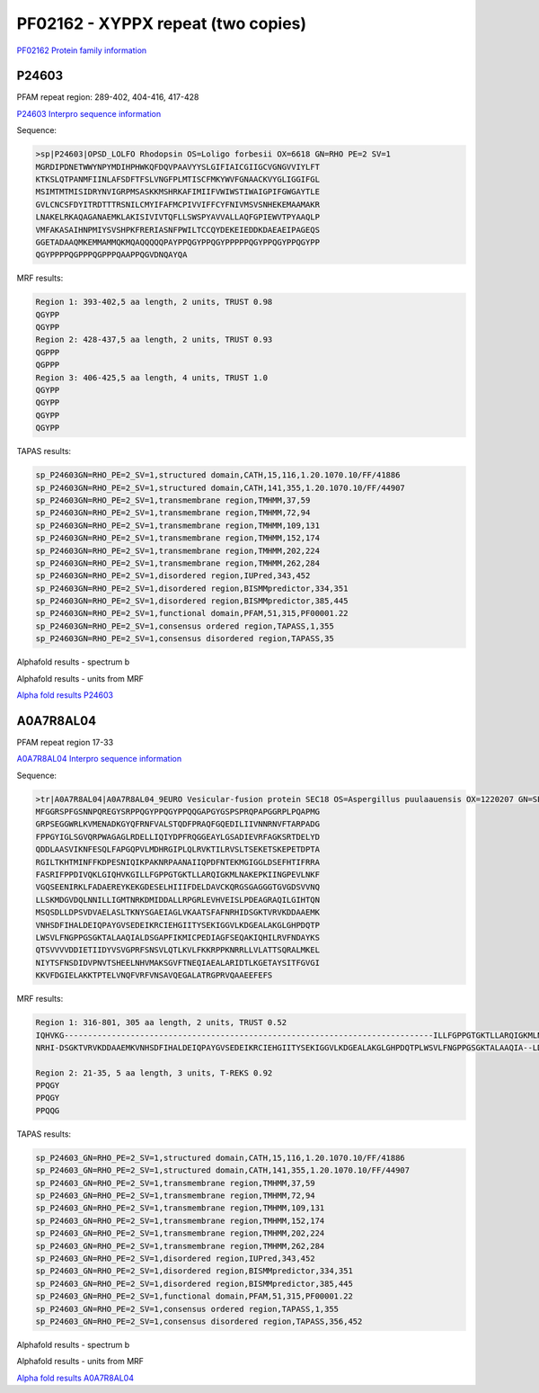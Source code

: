 PF02162 - XYPPX repeat (two copies)
===================================

`PF02162 Protein family information <https://www.ebi.ac.uk/interpro/entry/pfam/PF02162/>`_

P24603
------

PFAM repeat region: 289-402, 404-416, 417-428

`P24603 Interpro sequence information <https://www.ebi.ac.uk/interpro/protein/UniProt/P24603/>`_

Sequence:

.. code-block:: 

  >sp|P24603|OPSD_LOLFO Rhodopsin OS=Loligo forbesii OX=6618 GN=RHO PE=2 SV=1
  MGRDIPDNETWWYNPYMDIHPHWKQFDQVPAAVYYSLGIFIAICGIIGCVGNGVVIYLFT
  KTKSLQTPANMFIINLAFSDFTFSLVNGFPLMTISCFMKYWVFGNAACKVYGLIGGIFGL
  MSIMTMTMISIDRYNVIGRPMSASKKMSHRKAFIMIIFVWIWSTIWAIGPIFGWGAYTLE
  GVLCNCSFDYITRDTTTRSNILCMYIFAFMCPIVVIFFCYFNIVMSVSNHEKEMAAMAKR
  LNAKELRKAQAGANAEMKLAKISIVIVTQFLLSWSPYAVVALLAQFGPIEWVTPYAAQLP
  VMFAKASAIHNPMIYSVSHPKFRERIASNFPWILTCCQYDEKEIEDDKDAEAEIPAGEQS
  GGETADAAQMKEMMAMMQKMQAQQQQQPAYPPQGYPPQGYPPPPPQGYPPQGYPPQGYPP
  QGYPPPPQGPPPQGPPPQAAPPQGVDNQAYQA


MRF results:

.. code-block:: 

 
  
  Region 1: 393-402,5 aa length, 2 units, TRUST 0.98 
  QGYPP
  QGYPP
  Region 2: 428-437,5 aa length, 2 units, TRUST 0.93 
  QGPPP
  QGPPP
  Region 3: 406-425,5 aa length, 4 units, TRUST 1.0
  QGYPP
  QGYPP
  QGYPP
  QGYPP
  
TAPAS results:

.. code-block:: 

  sp_P24603GN=RHO_PE=2_SV=1,structured domain,CATH,15,116,1.20.1070.10/FF/41886
  sp_P24603GN=RHO_PE=2_SV=1,structured domain,CATH,141,355,1.20.1070.10/FF/44907
  sp_P24603GN=RHO_PE=2_SV=1,transmembrane region,TMHMM,37,59
  sp_P24603GN=RHO_PE=2_SV=1,transmembrane region,TMHMM,72,94
  sp_P24603GN=RHO_PE=2_SV=1,transmembrane region,TMHMM,109,131
  sp_P24603GN=RHO_PE=2_SV=1,transmembrane region,TMHMM,152,174
  sp_P24603GN=RHO_PE=2_SV=1,transmembrane region,TMHMM,202,224
  sp_P24603GN=RHO_PE=2_SV=1,transmembrane region,TMHMM,262,284
  sp_P24603GN=RHO_PE=2_SV=1,disordered region,IUPred,343,452
  sp_P24603GN=RHO_PE=2_SV=1,disordered region,BISMMpredictor,334,351
  sp_P24603GN=RHO_PE=2_SV=1,disordered region,BISMMpredictor,385,445
  sp_P24603GN=RHO_PE=2_SV=1,functional domain,PFAM,51,315,PF00001.22
  sp_P24603GN=RHO_PE=2_SV=1,consensus ordered region,TAPASS,1,355
  sp_P24603GN=RHO_PE=2_SV=1,consensus disordered region,TAPASS,35

.. image:: /images/P24603tapass.jpg

Alphafold results - spectrum b

.. image:: /images/P24603alphafold.png

Alphafold results - units from MRF 

.. image:: /images/P24603alphafoldUnits.png

`Alpha fold results P24603 <https://github.com/DraLaylaHirsh/AlphaFoldPfam/blob/a773ec29019c2561108b7b37a4b0bd3926a48902/docs/AF-P24603-F1-model_v4.pdb>`_




A0A7R8AL04
----------

PFAM repeat region 17-33

`A0A7R8AL04 Interpro sequence information <https://www.ebi.ac.uk/interpro/protein/UniProt/A0A7R8AL04/>`_

Sequence:

.. code-block:: 

  >tr|A0A7R8AL04|A0A7R8AL04_9EURO Vesicular-fusion protein SEC18 OS=Aspergillus puulaauensis OX=1220207 GN=SEC18 PE=3 SV=1
  MFGGRSPFGSNNPQREGYSRPPQGYPPQGYPPQQGAPGYGSPSPRQPAPGGRPLPQAPMG
  GRPSEGGWRLKVMENADKGYQFRNFVALSTQDFPRAQFGQEDILIIVNNRNVFTARPADG
  FPPGYIGLSGVQRPWAGAGLRDELLIQIYDPFRQGGEAYLGSADIEVRFAGKSRTDELYD
  QDDLAASVIKNFESQLFAPGQPVLMDHRGIPLQLRVKTILRVSLTSEKETSKEPETDPTA
  RGILTKHTMINFFKDPESNIQIKPAKNRPAANAIIQPDFNTEKMGIGGLDSEFHTIFRRA 
  FASRIFPPDIVQKLGIQHVKGILLFGPPGTGKTLLARQIGKMLNAKEPKIINGPEVLNKF
  VGQSEENIRKLFADAEREYKEKGDESELHIIIFDELDAVCKQRGSGAGGGTGVGDSVVNQ
  LLSKMDGVDQLNNILLIGMTNRKDMIDDALLRPGRLEVHVEISLPDEAGRAQILGIHTQN
  MSQSDLLDPSVDVAELASLTKNYSGAEIAGLVKAATSFAFNRHIDSGKTVRVKDDAAEMK
  VNHSDFIHALDEIQPAYGVSEDEIKRCIEHGIITYSEKIGGVLKDGEALAKGLGHPDQTP
  LWSVLFNGPPGSGKTALAAQIALDSGAPFIKMICPEDIAGFSEQAKIQHILRVFNDAYKS
  QTSVVVVDDIETIIDYVSVGPRFSNSVLQTLKVLFKKRPPKNRRLLVLATTSQRALMKEL
  NIYTSFNSDIDVPNVTSHEELNHVMAKSGVFTNEQIAEALARIDTLKGETAYSITFGVGI
  KKVFDGIELAKKTPTELVNQFVRFVNSAVQEGALATRGPRVQAAEEFEFS


MRF results:

.. code-block:: 
  
  Region 1: 316-801, 305 aa length, 2 units, TRUST 0.52 
  IQHVKG------------------------------------------------------------------------------ILLFGPPGTGKTLLARQIGKMLNAKEP--KIINGPEVLNKFVGQSE-     ENIRKLFADAEREYKEKGDESELHIIIFDELDAVCKQRGSGAGGGTGVGDSVVNQLLSKMDGVDQLNNILLIGMTNRKDMIDDALLRPGRLEVHV----EISLPDEAGRAQ---IL---GIHT-----QNMSQSDLL--DPSVDVAELASLTKNYSGAEIAGLVKAATSFA--F
  NRHI-DSGKTVRVKDDAAEMKVNHSDFIHALDEIQPAYGVSEDEIKRCIEHGIITYSEKIGGVLKDGEALAKGLGHPDQTPLWSVLFNGPPGSGKTALAAQIA--LDSGAPFIKMIC-PEDIAGFSEQAKIQHILRVFNDA---YK-----SQTSVVVVDDIETIIDYVSVGPRFSNSVLQT-LKVLFKKRPPKNR--RLLVLATTSQR-----ALMK--ELNIYTSFNSDIDVPNVTSHEELNHVMAKSGVFTNEQIAEALARIDTLKGETAYSITFGVGIKKVFDGIELAK--KTPTELVNQF
  
  Region 2: 21-35, 5 aa length, 3 units, T-REKS 0.92
  PPQGY
  PPQGY
  PPQQG  
  
  
TAPAS results:

.. code-block:: 

  sp_P24603_GN=RHO_PE=2_SV=1,structured domain,CATH,15,116,1.20.1070.10/FF/41886
  sp_P24603_GN=RHO_PE=2_SV=1,structured domain,CATH,141,355,1.20.1070.10/FF/44907
  sp_P24603_GN=RHO_PE=2_SV=1,transmembrane region,TMHMM,37,59
  sp_P24603_GN=RHO_PE=2_SV=1,transmembrane region,TMHMM,72,94
  sp_P24603_GN=RHO_PE=2_SV=1,transmembrane region,TMHMM,109,131
  sp_P24603_GN=RHO_PE=2_SV=1,transmembrane region,TMHMM,152,174
  sp_P24603_GN=RHO_PE=2_SV=1,transmembrane region,TMHMM,202,224
  sp_P24603_GN=RHO_PE=2_SV=1,transmembrane region,TMHMM,262,284
  sp_P24603_GN=RHO_PE=2_SV=1,disordered region,IUPred,343,452
  sp_P24603_GN=RHO_PE=2_SV=1,disordered region,BISMMpredictor,334,351
  sp_P24603_GN=RHO_PE=2_SV=1,disordered region,BISMMpredictor,385,445
  sp_P24603_GN=RHO_PE=2_SV=1,functional domain,PFAM,51,315,PF00001.22
  sp_P24603_GN=RHO_PE=2_SV=1,consensus ordered region,TAPASS,1,355
  sp_P24603_GN=RHO_PE=2_SV=1,consensus disordered region,TAPASS,356,452

.. image:: /images/A0A7R8AL04tapass.jpg

Alphafold results - spectrum b

.. image:: /images/A0A7R8AL04alphafold.png

Alphafold results - units from MRF 

.. image:: /images/A0A7R8AL04alphafoldUnits.png

`Alpha fold results A0A7R8AL04 <https://github.com/DraLaylaHirsh/AlphaFoldPfam/blob/a773ec29019c2561108b7b37a4b0bd3926a48902/docs/AF-A0A7R8AL04-F1-model_v4.pdb>`_

